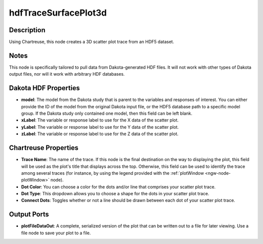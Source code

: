.. _ngw-node-hdfTraceSurfacePlot3d:

=====================
hdfTraceSurfacePlot3d
=====================

-----------
Description
-----------

Using Chartreuse, this node creates a 3D scatter plot trace from an HDF5 dataset. 

-----
Notes
-----

This node is specifically tailored to pull data from Dakota-generated HDF files. It
will not work with other types of Dakota output files, nor will it work with arbitrary HDF databases.

---------------------
Dakota HDF Properties
---------------------

- **model**: The model from the Dakota study that is parent to the variables and responses
  of interest. You can either provide the ID of the model from the original Dakota input file,
  or the HDF5 database path to a specific model group. If the Dakota study only contained one model,
  then this field can be left blank.
- **xLabel**: The variable or response label to use for the X data of the scatter plot.
- **yLabel**: The variable or response label to use for the Y data of the scatter plot.
- **zLabel**: The variable or response label to use for the Z data of the scatter plot.

---------------------
Chartreuse Properties
---------------------

- **Trace Name**: The name of the trace. If this node is the final destination on the way to displaying
  the plot, this field will be used as the plot's title that displays across the top. Otherwise,
  this field can be used to identify the trace among several traces (for instance, by using the legend
  provided with the :ref:`plotWindow <ngw-node-plotWindow>` node).
- **Dot Color**: You can choose a color for the dots and/or line that comprises your scatter plot trace.
- **Dot Type**: This dropdown allows you to choose a shape for the dots in your scatter plot trace.
- **Connect Dots**: Toggles whether or not a line should be drawn between each dot of your scatter plot trace.

------------
Output Ports
------------

- **plotFileDataOut**: A complete, serialized version of the plot that can be written out to a file
  for later viewing. Use a file node to save your plot to a file.
